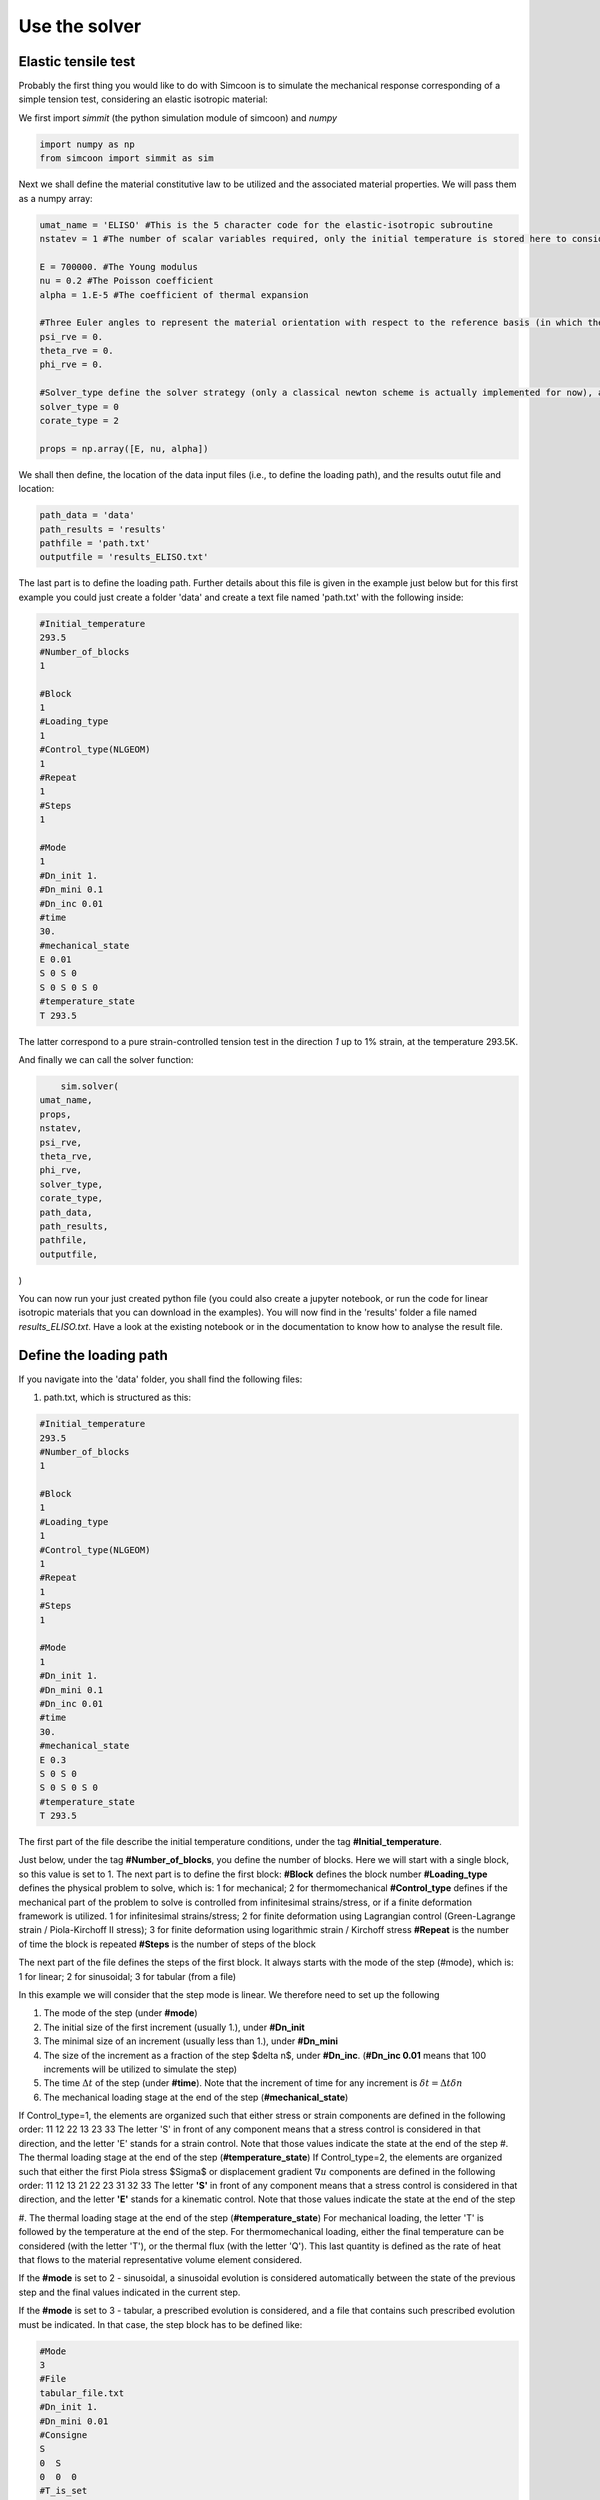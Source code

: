 Use the solver
================================

Elastic tensile test
--------------------

Probably the first thing you would like to do with Simcoon is to simulate the mechanical response corresponding of a simple tension test, considering an elastic isotropic material:

We first import *simmit* (the python simulation module of simcoon) and *numpy* 

.. code-block:: python

	import numpy as np
	from simcoon import simmit as sim

Next we shall define the material constitutive law to be utilized and the associated material properties. We will pass them as a numpy array:

.. code-block:: python

	umat_name = 'ELISO' #This is the 5 character code for the elastic-isotropic subroutine
	nstatev = 1 #The number of scalar variables required, only the initial temperature is stored here to consider the thermal expansion if temperature changes.

	E = 700000. #The Young modulus
	nu = 0.2 #The Poisson coefficient
	alpha = 1.E-5 #The coefficient of thermal expansion

	#Three Euler angles to represent the material orientation with respect to the reference basis (in which the loading is expressed)
	psi_rve = 0.
	theta_rve = 0.
	phi_rve = 0.

	#Solver_type define the solver strategy (only a classical newton scheme is actually implemented for now), and the corate_type define the type of corotational spin rate (0 for Jauman, 1 for Green-Naghdi, 2 for logarithmic)
	solver_type = 0
	corate_type = 2

	props = np.array([E, nu, alpha])

We shall then define, the location of the data input files (i.e., to define the loading path), and the results outut file and location:

.. code-block:: python

	path_data = 'data'
	path_results = 'results'
	pathfile = 'path.txt'
	outputfile = 'results_ELISO.txt'


The last part is to define the loading path. Further details about this file is given in the example just below but for this first example you could just create a folder 'data' and create a text file named 'path.txt' with the following inside:

.. code-block:: none

	#Initial_temperature
	293.5
	#Number_of_blocks
	1

	#Block
	1
	#Loading_type
	1
	#Control_type(NLGEOM)
	1    
	#Repeat
	1
	#Steps
	1

	#Mode
	1
	#Dn_init 1.
	#Dn_mini 0.1
	#Dn_inc 0.01
	#time
	30.
	#mechanical_state
	E 0.01 
	S 0 S 0
	S 0 S 0 S 0
	#temperature_state
	T 293.5

The latter correspond to a pure strain-controlled tension test in the direction *1* up to 1% strain, at the temperature 293.5K.

And finally we can call the solver function:

.. code-block:: python

	sim.solver(
    umat_name,
    props,
    nstatev,
    psi_rve,
    theta_rve,
    phi_rve,
    solver_type,
    corate_type,
    path_data,
    path_results,
    pathfile,
    outputfile,
)

You can now run your just created python file (you could also create a jupyter notebook, or run the code for linear isotropic materials  that you can download in the examples). You will now find in the 'results' folder a file named *results_ELISO.txt*. Have a look at the existing notebook or in the documentation to know how to analyse the result file.

Define the loading path
-----------------------------------------

If you navigate into the 'data' folder, you shall find the following files:

#. path.txt, which is structured as this:

.. code-block:: none

    #Initial_temperature
    293.5
    #Number_of_blocks
    1

    #Block
    1
    #Loading_type
    1
    #Control_type(NLGEOM)
    1    
    #Repeat
    1
    #Steps
    1

    #Mode
    1
    #Dn_init 1.
    #Dn_mini 0.1
    #Dn_inc 0.01
    #time
    30.
    #mechanical_state
    E 0.3 
    S 0 S 0
    S 0 S 0 S 0
    #temperature_state
    T 293.5

The first part of the file describe the initial temperature conditions, under the tag **#Initial_temperature**.

Just below, under the tag **#Number_of_blocks**, you define the number of blocks. Here we will start with a single block, so this value is set to 1.
The next part is to define the first block:
**#Block** defines the block number
**#Loading_type** defines the physical problem to solve, which is:
1 for mechanical; 2 for thermomechanical
**#Control_type** defines if the mechanical part of the problem to solve is controlled from infinitesimal strains/stress, or if a finite deformation framework is utilized.
1 for infinitesimal strains/stress; 2 for finite deformation using Lagrangian control (Green-Lagrange strain / Piola-Kirchoff II stress); 3 for finite deformation using logarithmic strain / Kirchoff stress
**#Repeat** is the number of time the block is repeated
**#Steps** is the number of steps of the block

The next part of the file defines the steps of the first block. It always starts with the mode of the step (#mode), which is:
1 for linear; 2 for sinusoidal; 3 for tabular (from a file)

In this example we will consider that the step mode is linear. We therefore need to set up the following

#. The mode of the step (under **#mode**)
#. The initial size of the first increment (usually 1.), under **#Dn_init**
#. The minimal size of an increment (usually less than 1.), under **#Dn_mini**
#. The size of the increment as a fraction of the step $\delta n$, under **#Dn_inc**. (**#Dn_inc 0.01** means that 100 increments will be utilized to simulate the step)
#. The time :math:`\Delta t` of the step (under **#time**). Note that the increment of time for any increment is :math:`\delta t = \Delta t \delta n`
#. The mechanical loading stage at the end of the step (**#mechanical_state**)

If Control_type=1, the elements are organized such that either stress or strain components are defined in the following order:
11
12 22
13 23 33
The letter 'S' in front of any component means that a stress control is considered in that direction, and the letter 'E' stands for a strain control. Note that those values indicate the state at the end of the step
#. The thermal loading stage at the end of the step (**#temperature_state**)
If Control_type=2, the elements are organized such that either the first Piola stress $\Sigma$ or displacement gradient :math:`\nabla u` components are defined in the following order:
11 12 13
21 22 23
31 32 33
The letter **'S'** in front of any component means that a stress control is considered in that direction, and the letter **'E'** stands for a kinematic control. Note that those values indicate the state at the end of the step

#. The thermal loading stage at the end of the step (**#temperature_state**)
For mechanical loading, the letter 'T' is followed by the temperature at the end of the step. For thermomechanical loading, either the final temperature can be considered (with the letter 'T'), or the thermal flux (with the letter 'Q'). This last quantity is defined as the rate of heat that flows to the material representative volume element considered.

If the **#mode** is set to 2 - sinusoidal, a sinusoidal evolution is considered automatically between the state of the previous step and the final values indicated in the current step.

If the **#mode** is set to 3 - tabular, a prescribed evolution is considered, and a file that contains such prescribed evolution must be indicated. In that case, the step block has to be defined like:

.. code-block:: none

	#Mode
	3
	#File
	tabular_file.txt
	#Dn_init 1.
	#Dn_mini 0.01
	#Consigne
	S
	0  S
	0  0  0
	#T_is_set
	0

In the following example, a biaxial test in the directions 11 and 22 is considered, with a stress control. The temperature is not set, which means that it is constant throughout the step and keep its value from the previous step (or the intial temperature if this is the first step). Note that the time is always indicated in the tabular_file.txt.
The struture of the tabular file will be the following:

.. code-block:: none

	0	0.0		10	10		
	1	0.01	20	20
	2	0.02	30	30
	3	0.03	30	30
	...

The columns define the quantities in the following order : **ninc**, **time**, **S11**, **S22**.
The order of the mechanical quantities is always 11,12,22,13,23,33, and if the temperature is set (with the letter 'T' instead of '0'), the following order is always considered: **ninc**, **time**, **T**, **S11**, **S22** in the case of the biaxial loading.

.. code-block:: none

	0	0.0		293.15	10	10		
	1	0.01	294.15	20	20
	2	0.02	295.15	30	30
	3	0.03	296.15	30	30
	...
``
